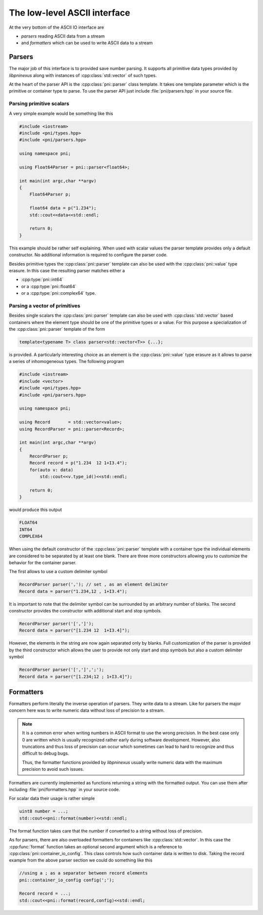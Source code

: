 =============================
The low-level ASCII interface
=============================

At the very bottom of the ASCII IO interface are 

* *parsers* reading ASCII data from a stream
* and *formatters* which can be used to write ASCII data to a stream

Parsers
=======

The major job of this interface is to provided save number parsing. It supports 
all primitive data types provided by *libpninexus* along with instances of 
:cpp:class:`std::vector` of such types.

At the heart of the parser API is the :cpp:class:`pni::parser` class 
template. It takes one template parameter which is the primitive or container 
type to parse. To use the parser API just include :file:`pni/parsers.hpp` in 
your source file. 

Parsing primitive scalars
~~~~~~~~~~~~~~~~~~~~~~~~~

A very simple example would be something like this

.. code-block:: cpp

   #include <iostream>
   #include <pni/types.hpp>
   #include <pni/parsers.hpp>
   
   using namespace pni;
   
   using Float64Parser = pni::parser<float64>;
   
   int main(int argc,char **argv)
   {
       Float64Parser p;
   
       float64 data = p("1.234");
       std::cout<<data<<std::endl;
   
       return 0;
   }
   
This example should be rather self explaining. 
When used with scalar values the parser template provides only a default 
constructor. No additional information is required to configure the 
parser code. 

Besides primitive types the :cpp:class:`pni::parser` template can also be 
used with the :cpp:class:`pni::value` type erasure. In this case the 
resulting parser matches either a 

* :cpp:type:`pni::int64`
* or a :cpp:type:`pni::float64`
* or a :cpp:type:`pni::complex64` type.


Parsing a vector of primitives
~~~~~~~~~~~~~~~~~~~~~~~~~~~~~~

Besides single scalars the :cpp:class:`pni::parser` template can also be 
used with :cpp:class:`std::vector` based containers where the element type 
should be one of the primitive types or a value. 
For this purpose a specialization of the :cpp:class:`pni::parser` template 
of the form

.. code-block:: cpp

   template<typename T> class parser<std::vector<T>> {...};

is provided. A particularly interesting choice as an element is the 
:cpp:class:`pni::value` type erasure as it allows to parse a series of 
inhomogeneous types. The following program

.. code-block:: cpp

   #include <iostream>
   #include <vector>
   #include <pni/types.hpp>
   #include <pni/parsers.hpp>
   
   using namespace pni;
   
   using Record       = std::vector<value>;
   using RecordParser = pni::parser<Record>;
   
   int main(int argc,char **argv)
   {
       RecordParser p;
       Record record = p("1.234  12 1+I3.4");
       for(auto v: data)
           std::cout<<v.type_id()<<std::endl;
   
       return 0;
   }

would produce this output

.. code-block:: text
   
   FLOAT64
   INT64
   COMPLEX64

When using the default constructor of the :cpp:class:`pni::parser` 
template with a container type the individual elements are considered to be 
separated by at least one blank. There are three more constructors 
allowing you to customize the behavior for the container parser. 

The first allows to use a custom delimiter symbol

.. code-block:: cpp

   RecordParser parser(','); // set , as an element delimiter
   Record data = parser("1.234,12 , 1+I3.4");

It is important to note that the delimiter symbol can be surrounded by an
arbitrary number of blanks. 
The second constructor provides the constructor with additional 
start and stop symbols. 

.. code-block:: cpp

   RecordParser parser('[',']');
   Record data = parser("[1.234 12  1+I3.4]");

However, the elements in the string are now again separated only by blanks. 
Full customization of the parser is provided by the third constructor which
allows the user to provide not only start and stop symbols but also a custom 
delimiter symbol

.. code-block:: cpp

   RecordParser parser('[',']',';');
   Record data = parser("[1.234;12 ; 1+I3.4]");
   
Formatters
==========

Formatters perform literally the inverse operation of parsers. They write 
data to a stream. Like for parsers the major concern here was to write 
numeric data without loss of precision to a stream. 

.. note::

   It is a common error when writing numbers in ASCII format to use the 
   wrong precision. In the best case only  0 are written which is usually 
   recognized rather early during software development. However, also truncations
   and thus loss of precision can occur which sometimes can lead to hard 
   to recognize and thus difficult to debug bugs. 
   
   Thus, the formatter functions provided by *libpninexus* usually write numeric
   data with the maximum precision to avoid such issues. 
   
Formatters are currently implemented as functions returning a string 
with the formatted output. You can use 
them after including :file:`pni/formatters.hpp` in your source code. 

For scalar data their usage is rather simple 

.. code-block:: cpp

   uint8 number = ...;
   std::cout<<pni::format(number)<<std::endl; 
   
The format function takes care that the number if converted to a string 
without loss of precision. 

As for parsers, there are also overloaded formatters for containers like 
:cpp:class:`std::vector`. In this case the :cpp:func:`format` function 
takes an optional second argument which is a reference to 
:cpp:class:`pni::container_io_config`. This class controls how such 
container data is written to disk. 
Taking the record example from the above parser section we could do 
something like this 

.. code-block:: cpp

   //using a ; as a separator between record elements 
   pni::container_io_config config(';'); 
   
   Record record = ...;
   std::cout<<pni::format(record,config)<<std::endl;
   
 

